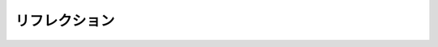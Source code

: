 .. highlightlang:: c

.. _reflection:

リフレクション
=================

.. c:function:: PyObject* PyEval_GetBuiltins()

   現在の実行フレーム内のビルトインの辞書か、もし実行中のフレームがなければ
   スレッド状態のインタプリタのビルトイン辞書を返します。


.. c:function:: PyObject* PyEval_GetLocals()

   現在の実行フレーム内のローカル変数の辞書か、実行中のフレームがなければ
   *NULL* を返します。


.. c:function:: PyObject* PyEval_GetGlobals()

   現在の実行フレームのグローバル変数の辞書か、実行中のフレームがなければ
   *NULL* を返します。


.. c:function:: PyFrameObject* PyEval_GetFrame()

   現在のスレッド状態のフレームを返します。
   現在実行中のフレームがなければ *NULL* を返します。


.. c:function:: int PyEval_GetRestricted()

   現在のフレームがありそれが制限モードで実行していた場合、真を返します。
   それ以外の場合は僞を返します。


.. c:function:: const char* PyEval_GetFuncName(PyObject *func)

   *func* が 関数、クラス、インスタンスオブジェクトであればその名前を、
   そうでなければ *func* の型を返します。


.. c:function:: const char* PyEval_GetFuncDesc(PyObject *func)

   *func* の型に依存する、解説文字列(description string)を返します。
   戻り値は、関数とメソッドに対しては "()", " constructor", " instance",
   " object" です。
   :c:func:`PyEval_GetFuncName` と連結された結果、 *func* の解説になります。
   
